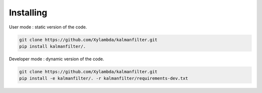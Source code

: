 ==========
Installing
==========

User mode : static version of the code.

.. code-block:: bash

   git clone https://github.com/Xylambda/kalmanfilter.git
   pip install kalmanfilter/.

Developer mode : dynamic version of the code.

.. code-block:: bash

   git clone https://github.com/Xylambda/kalmanfilter.git
   pip install -e kalmanfilter/. -r kalmanfilter/requirements-dev.txt